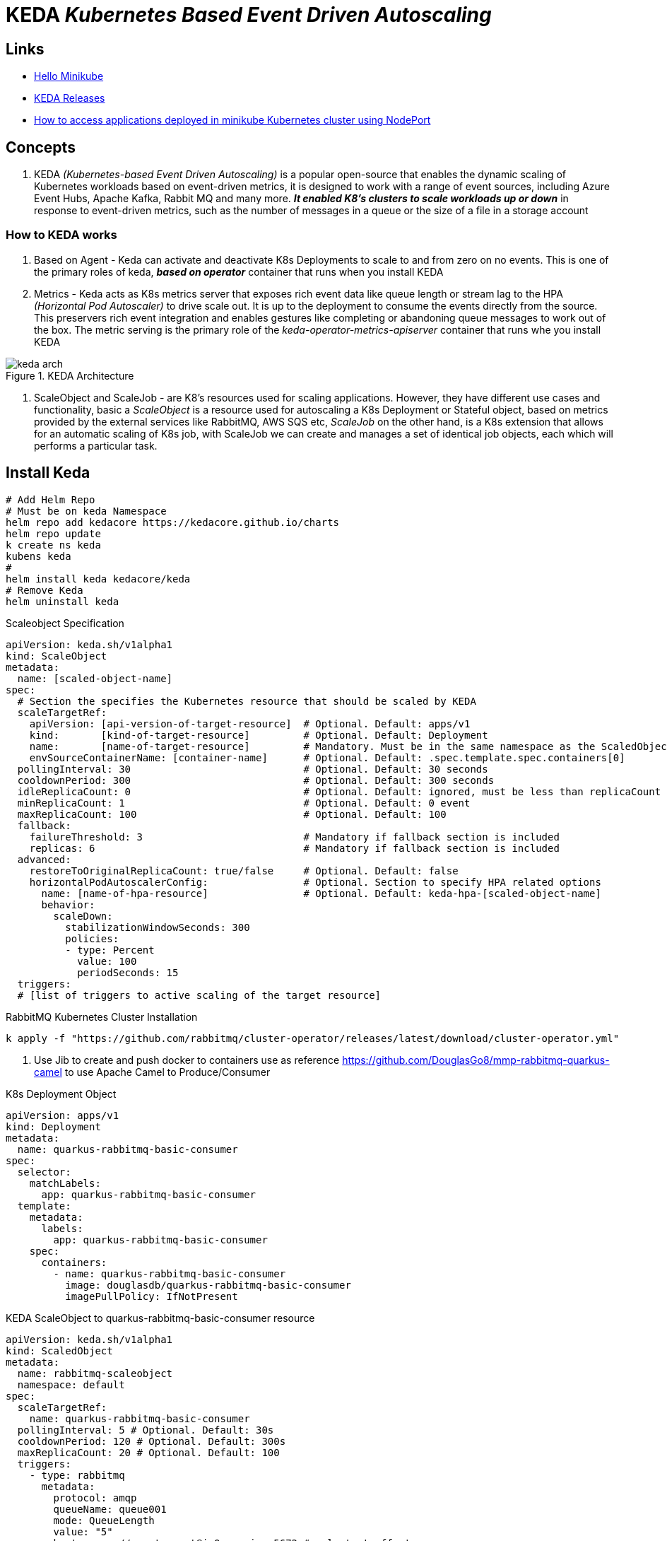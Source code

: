 = KEDA _Kubernetes Based Event Driven Autoscaling_

== Links

- https://kubernetes.io/docs/tutorials/hello-minikube/[Hello Minikube]
- https://github.com/kedacore/keda/releases[KEDA Releases]
- https://www.techbeatly.com/how-to-access-applications-deployed-in-minikube-kubernetes-cluster/[How to access applications deployed in minikube Kubernetes cluster using NodePort]

== Concepts

. KEDA _(Kubernetes-based Event Driven Autoscaling)_ is a popular open-source that enables the dynamic scaling of Kubernetes workloads based on event-driven metrics, it is designed to work with a range of event sources, including Azure Event Hubs, Apache Kafka, Rabbit MQ and many more. *_It enabled K8's clusters to scale workloads up or down_* in response to event-driven metrics, such as the number of messages in a queue or the size of a file in a storage account

=== How to KEDA works

. Based on Agent - Keda can activate and deactivate K8s Deployments to scale to and from zero on no events.
This is one of the primary roles of keda, *_based on operator_* container that runs when you install KEDA

. Metrics - Keda acts as K8s metrics server that exposes rich event data like queue length or stream lag to the HPA _(Horizontal Pod Autoscaler)_ to drive scale out.
It is up to the deployment to consume the events directly from the source.
This preservers rich event integration and enables gestures like completing or abandoning queue messages to work out of the box.
The metric serving is the primary role of the _keda-operator-metrics-apiserver_ container that runs whe you install KEDA

.KEDA Architecture
image::thumb/excalidraw/keda-arch.png[]

. ScaleObject and ScaleJob - are K8's resources used for scaling applications.
However, they have different use cases and functionality, basic a _ScaleObject_ is a resource used for autoscaling a K8s Deployment or Stateful object, based on metrics provided by the external services like RabbitMQ, AWS SQS etc, _ScaleJob_ on the other hand, is a K8s extension that allows for an automatic scaling of K8s job, with ScaleJob we can create and manages a set of identical job objects, each which will performs a particular task.

== Install Keda

[source,bash]
----
# Add Helm Repo
# Must be on keda Namespace
helm repo add kedacore https://kedacore.github.io/charts
helm repo update
k create ns keda
kubens keda
#
helm install keda kedacore/keda
# Remove Keda
helm uninstall keda
----

.Scaleobject Specification
[source,yaml]
----
apiVersion: keda.sh/v1alpha1
kind: ScaleObject
metadata:
  name: [scaled-object-name]
spec:
  # Section the specifies the Kubernetes resource that should be scaled by KEDA
  scaleTargetRef:
    apiVersion: [api-version-of-target-resource]  # Optional. Default: apps/v1
    kind:       [kind-of-target-resource]         # Optional. Default: Deployment
    name:       [name-of-target-resource]         # Mandatory. Must be in the same namespace as the ScaledObject
    envSourceContainerName: [container-name]      # Optional. Default: .spec.template.spec.containers[0]
  pollingInterval: 30                             # Optional. Default: 30 seconds
  cooldownPeriod: 300                             # Optional. Default: 300 seconds
  idleReplicaCount: 0                             # Optional. Default: ignored, must be less than replicaCount
  minReplicaCount: 1                              # Optional. Default: 0 event
  maxReplicaCount: 100                            # Optional. Default: 100
  fallback:
    failureThreshold: 3                           # Mandatory if fallback section is included
    replicas: 6                                   # Mandatory if fallback section is included
  advanced:
    restoreToOriginalReplicaCount: true/false     # Optional. Default: false
    horizontalPodAutoscalerConfig:                # Optional. Section to specify HPA related options
      name: [name-of-hpa-resource]                # Optional. Default: keda-hpa-[scaled-object-name]
      behavior:
        scaleDown:
          stabilizationWindowSeconds: 300
          policies:
          - type: Percent
            value: 100
            periodSeconds: 15
  triggers:
  # [list of triggers to active scaling of the target resource]
----

.RabbitMQ Kubernetes Cluster Installation
[source,bash]
----
k apply -f "https://github.com/rabbitmq/cluster-operator/releases/latest/download/cluster-operator.yml"
----

. Use Jib to create and push docker to containers use as reference https://github.com/DouglasGo8/mmp-rabbitmq-quarkus-camel to use Apache Camel to Produce/Consumer

.K8s Deployment Object
[source,yaml]
----
apiVersion: apps/v1
kind: Deployment
metadata:
  name: quarkus-rabbitmq-basic-consumer
spec:
  selector:
    matchLabels:
      app: quarkus-rabbitmq-basic-consumer
  template:
    metadata:
      labels:
        app: quarkus-rabbitmq-basic-consumer
    spec:
      containers:
        - name: quarkus-rabbitmq-basic-consumer
          image: douglasdb/quarkus-rabbitmq-basic-consumer
          imagePullPolicy: IfNotPresent
----

.KEDA ScaleObject to quarkus-rabbitmq-basic-consumer resource
[source,yaml]
----
apiVersion: keda.sh/v1alpha1
kind: ScaledObject
metadata:
  name: rabbitmq-scaleobject
  namespace: default
spec:
  scaleTargetRef:
    name: quarkus-rabbitmq-basic-consumer
  pollingInterval: 5 # Optional. Default: 30s
  cooldownPeriod: 120 # Optional. Default: 300s
  maxReplicaCount: 20 # Optional. Default: 100
  triggers:
    - type: rabbitmq
      metadata:
        protocol: amqp
        queueName: queue001
        mode: QueueLength
        value: "5"
        host: amqp://guest:guest@ipOrservice:5672 # only test effect
----

[source,bash]
----
k get deploy # will show READY 0/0
----

.Sample of Result
image::thumb/pic/QueueLengthScaler.png[]

.KEDA with cron Job
[source,yaml]
----
apiVersion: keda.sh/v1alpha1
kind: ScaledObject
metadata:
  name: rabbitmq-scaledobject-cron
  namespace: default
spec:
  scaleTargetRef:
    name: quarkus-rabbitmq-basic-consumer
  cooldownPeriod: 60
  advanced:
    restoreToOriginalReplicaCount: true
  triggers:
  - type: cron
    metadata:
      timezone: America/Sao_Paulo
      start: 15 6 * * *
      end: 18 6 * * *
      desiredReplicas: "2"
  - type: cron
    metadata:
      timezone: America/Sao_Paulo
      start: 10 6 * * *
      end: 12 6 * * *
      desiredReplicas: "5"


----